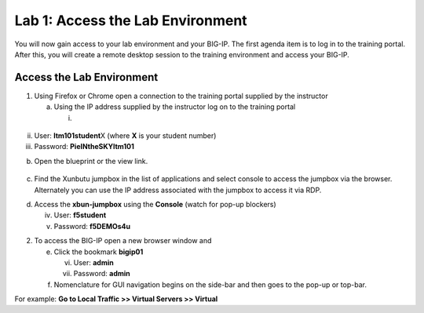 Lab 1: Access the Lab Environment
=================================

You will now gain access to your lab environment and your BIG-IP. The
first agenda item is to log in to the training portal. After this, you
will create a remote desktop session to the training environment and
access your BIG-IP.

Access the Lab Environment
~~~~~~~~~~~~~~~~~~~~~~~~~~

1. Using Firefox or Chrome open a connection to the training portal
   supplied by the instructor

   a. Using the IP address supplied by the instructor log on to the
      training portal

      i. 

..

   |image0|

ii.  User: **ltm101student**\ X (where **X** is your student number)

iii. Password: **PieINtheSKYltm101**

b. Open the blueprint or the view link.

..

   |image1|

c. Find the Xunbutu jumpbox in the list of applications and select
   console to access the jumpbox via the browser. Alternately you can
   use the IP address associated with the jumpbox to access it via RDP.

|image2|

d. Access the **xbun-jumpbox** using the **Console** (watch for pop-up
   blockers)

   iv. User: **f5student**

   v.  Password: **f5DEMOs4u**

2. To access the BIG-IP open a new browser window and

   e. Click the bookmark **bigip01**

      vi.  User: **admin**

      vii. Password: **admin**

   f. Nomenclature for GUI navigation begins on the side-bar and then
      goes to the pop-up or top-bar.

|image3|\ For example: **Go to Local Traffic >> Virtual Servers >>
Virtual**

.. |image0| image:: media/image1.png
   :width: 3.35294in
   :height: 2.59064in
.. |image1| image:: media/image2.png
   :width: 4.84874in
   :height: 2.59318in
.. |image2| image:: media/image3.png
   :width: 7.06195in
   :height: 1.19792in
.. |image3| image:: media/image4.png
   :width: 7.46605in
   :height: 4.42593in
